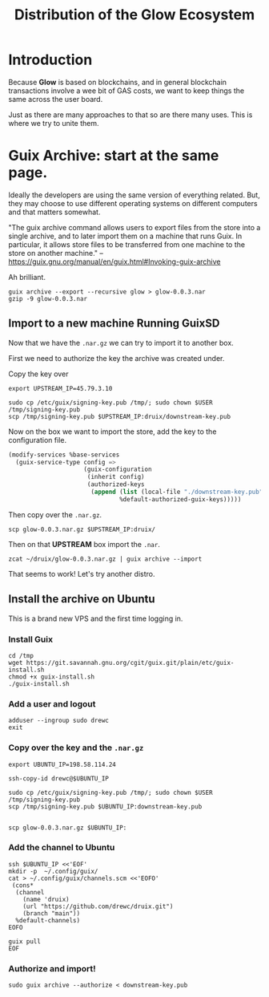 #+TITLE: Distribution of the Glow Ecosystem

* Introduction

Because *Glow* is based on blockchains, and in general blockchain transactions
involve a wee bit of GAS costs, we want to keep things the same across the user board.

Just as there are many approaches to that so are there many uses. This is where
we try to unite them.


* Guix Archive: start at the same page.

Ideally the developers are using the same version of everything related. But,
they may choose to use different operating systems on different computers and
that matters somewhat.

"The guix archive command allows users to export files from the store into a single archive, and to later import them on a machine that runs Guix. In particular, it allows store files to be transferred from one machine to the store on another machine."
--https://guix.gnu.org/manual/en/guix.html#Invoking-guix-archive

Ah brilliant.

#+begin_src shell
guix archive --export --recursive glow > glow-0.0.3.nar
gzip -9 glow-0.0.3.nar
#+end_src

** Import to a new machine Running GuixSD

Now that we have the ~.nar.gz~ we can try to import it to another box.

First we need to authorize the key the archive was created under.

Copy the key over

#+begin_src shell
export UPSTREAM_IP=45.79.3.10

sudo cp /etc/guix/signing-key.pub /tmp/; sudo chown $USER /tmp/signing-key.pub
scp /tmp/signing-key.pub $UPSTREAM_IP:druix/downstream-key.pub
#+end_src


Now on the box we want to import the store, add the key to the configuration file.

#+begin_src scheme
(modify-services %base-services
  (guix-service-type config =>
                     (guix-configuration
                      (inherit config)
                      (authorized-keys
                       (append (list (local-file "./downstream-key.pub"))
                               %default-authorized-guix-keys)))))
#+end_src

Then copy over the ~.nar.gz~.

#+begin_src shell
scp glow-0.0.3.nar.gz $UPSTREAM_IP:druix/
#+end_src

Then on that *UPSTREAM* box import the ~.nar~.

#+begin_src shell
zcat ~/druix/glow-0.0.3.nar.gz | guix archive --import
#+end_src


That seems to work! Let's try another distro.

** Install the archive on Ubuntu

This is a brand new VPS and the first time logging in.

*** Install Guix

#+begin_src src
cd /tmp
wget https://git.savannah.gnu.org/cgit/guix.git/plain/etc/guix-install.sh
chmod +x guix-install.sh
./guix-install.sh
#+end_src

*** Add a user and logout
#+begin_src shell
adduser --ingroup sudo drewc
exit
#+end_src

*** Copy over the key and the ~.nar.gz~

#+begin_src shell
export UBUNTU_IP=198.58.114.24

ssh-copy-id drewc@$UBUNTU_IP

sudo cp /etc/guix/signing-key.pub /tmp/; sudo chown $USER /tmp/signing-key.pub
scp /tmp/signing-key.pub $UBUNTU_IP:downstream-key.pub


scp glow-0.0.3.nar.gz $UBUNTU_IP:
#+end_src

*** Add the channel to Ubuntu

#+begin_src shell
ssh $UBUNTU_IP <<'EOF'
mkdir -p  ~/.config/guix/
cat > ~/.config/guix/channels.scm <<'EOFO'
 (cons*
  (channel
    (name 'druix)
    (url "https://github.com/drewc/druix.git")
    (branch "main"))
  %default-channels)
EOFO

guix pull
EOF
#+end_src
*** Authorize and import!

#+begin_src shell
sudo guix archive --authorize < downstream-key.pub

#+end_src
